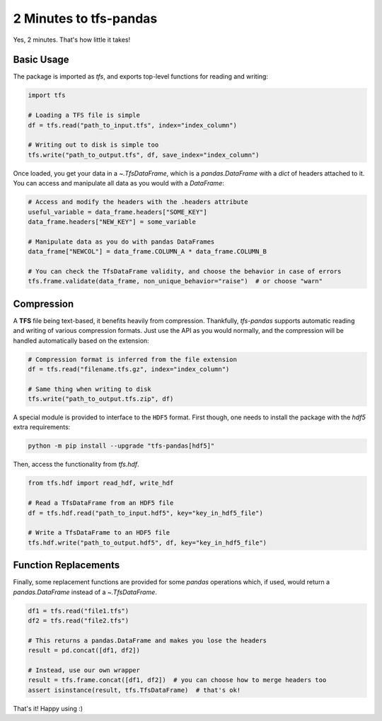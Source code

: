 2 Minutes to tfs-pandas
=======================

Yes, 2 minutes.
That's how little it takes!

Basic Usage
-----------

The package is imported as `tfs`, and exports top-level functions for reading and writing:

.. code-block:: python

   import tfs

   # Loading a TFS file is simple
   df = tfs.read("path_to_input.tfs", index="index_column")

   # Writing out to disk is simple too
   tfs.write("path_to_output.tfs", df, save_index="index_column")

Once loaded, you get your data in a `~.TfsDataFrame`, which is a `pandas.DataFrame` with a `dict` of headers attached to it.
You can access and manipulate all data as you would with a `DataFrame`:

.. autolink-preface:: import tfs
.. code-block:: python

   # Access and modify the headers with the .headers attribute
   useful_variable = data_frame.headers["SOME_KEY"]
   data_frame.headers["NEW_KEY"] = some_variable

   # Manipulate data as you do with pandas DataFrames
   data_frame["NEWCOL"] = data_frame.COLUMN_A * data_frame.COLUMN_B

   # You can check the TfsDataFrame validity, and choose the behavior in case of errors
   tfs.frame.validate(data_frame, non_unique_behavior="raise")  # or choose "warn"

Compression
-----------

A **TFS** file being text-based, it benefits heavily from compression.
Thankfully, `tfs-pandas` supports automatic reading and writing of various compression formats.
Just use the API as you would normally, and the compression will be handled automatically based on the extension:

.. autolink-preface:: import tfs
.. code-block:: python

   # Compression format is inferred from the file extension
   df = tfs.read("filename.tfs.gz", index="index_column")

   # Same thing when writing to disk
   tfs.write("path_to_output.tfs.zip", df)

A special module is provided to interface to the ``HDF5`` format.
First though, one needs to install the package with the `hdf5` extra requirements:

.. code-block:: bash

   python -m pip install --upgrade "tfs-pandas[hdf5]"

Then, access the functionality from `tfs.hdf`.

.. autolink-preface:: import tfs
.. code-block:: python

   from tfs.hdf import read_hdf, write_hdf
   
   # Read a TfsDataFrame from an HDF5 file
   df = tfs.hdf.read("path_to_input.hdf5", key="key_in_hdf5_file")

   # Write a TfsDataFrame to an HDF5 file
   tfs.hdf.write("path_to_output.hdf5", df, key="key_in_hdf5_file")

Function Replacements
---------------------

Finally, some replacement functions are provided for some `pandas` operations which, if used, would return a `pandas.DataFrame` instead of a `~.TfsDataFrame`.

.. autolink-preface:: import tfs, pandas as pd
.. code-block:: python

   df1 = tfs.read("file1.tfs")
   df2 = tfs.read("file2.tfs")

   # This returns a pandas.DataFrame and makes you lose the headers
   result = pd.concat([df1, df2])

   # Instead, use our own wrapper
   result = tfs.frame.concat([df1, df2])  # you can choose how to merge headers too
   assert isinstance(result, tfs.TfsDataFrame)  # that's ok!

That's it!
Happy using :)
